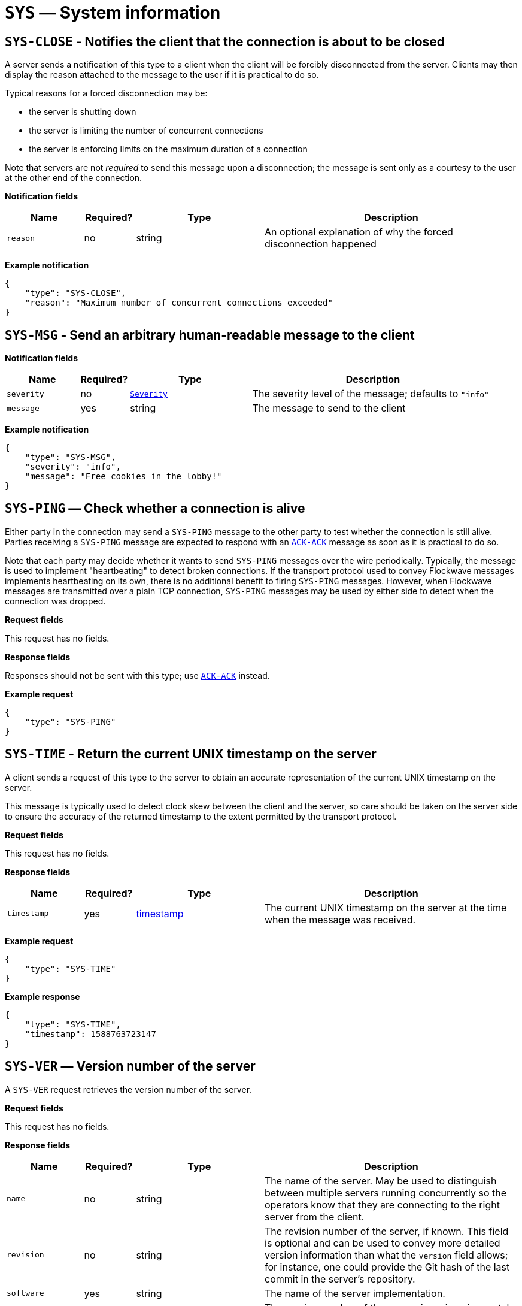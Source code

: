 = `SYS` — System information

== `SYS-CLOSE` - Notifies the client that the connection is about to be closed

A server sends a notification of this type to a client when the client will be
forcibly disconnected from the server. Clients may then display the reason
attached to the message to the user if it is practical to do so.

Typical reasons for a forced disconnection may be:

* the server is shutting down
* the server is limiting the number of concurrent connections
* the server is enforcing limits on the maximum duration of a connection

Note that servers are not _required_ to send this message upon a disconnection;
the message is sent only as a courtesy to the user at the other end of the
connection.

*Notification fields*

[width="100%",cols="15%,10%,25%,50%",options="header",]
|===
|Name |Required? |Type |Description
|`reason` |no |string |An optional explanation of why the forced disconnection happened
|===

*Example notification*

[source,json]
----
{
    "type": "SYS-CLOSE",
    "reason": "Maximum number of concurrent connections exceeded"
}
----

== `SYS-MSG` - Send an arbitrary human-readable message to the client

*Notification fields*

[width="100%",cols="15%,10%,25%,50%",options="header",]
|===
|Name |Required? |Type |Description
|`severity` |no |xref:types.adoc#_severity[`Severity`] |The severity level of the message; defaults to `"info"`
|`message` |yes |string |The message to send to the client
|===

*Example notification*

[source,json]
----
{
    "type": "SYS-MSG",
    "severity": "info",
    "message": "Free cookies in the lobby!"
}
----

== `SYS-PING` — Check whether a connection is alive

Either party in the connection may send a `SYS-PING` message to the
other party to test whether the connection is still alive. Parties
receiving a `SYS-PING` message are expected to respond with an
xref:messages/ack.adoc#_ack_ack_positive_acknowledgment[`ACK-ACK`] message as soon
as it is practical to do so.

Note that each party may decide whether it wants to send `SYS-PING`
messages over the wire periodically. Typically, the message is used to
implement "heartbeating" to detect broken connections. If the
transport protocol used to convey Flockwave messages implements
heartbeating on its own, there is no additional benefit to firing
`SYS-PING` messages. However, when Flockwave messages are transmitted
over a plain TCP connection, `SYS-PING` messages may be used by either
side to detect when the connection was dropped.

*Request fields*

This request has no fields.

*Response fields*

Responses should not be sent with this type; use
xref:messages/ack.adoc#_ack_ack_positive_acknowledgment[`ACK-ACK`] instead.

*Example request*

[source,json]
----
{
    "type": "SYS-PING"
}
----

== `SYS-TIME` - Return the current UNIX timestamp on the server

A client sends a request of this type to the server to obtain an accurate
representation of the current UNIX timestamp on the server.

This message is typically used to detect clock skew between the client and
the server, so care should be taken on the server side to ensure the accuracy
of the returned timestamp to the extent permitted by the transport protocol.

*Request fields*

This request has no fields.

*Response fields*

[width="100%",cols="15%,10%,25%,50%",options="header",]
|===
|Name |Required? |Type |Description
|`timestamp` |yes |xref:types.adoc#_timestamp[timestamp] |The current UNIX timestamp on the server at the time when the message was received.
|===

*Example request*

[source,json]
----
{
    "type": "SYS-TIME"
}
----

*Example response*

[source,json]
----
{
    "type": "SYS-TIME",
    "timestamp": 1588763723147
}
----

== `SYS-VER` — Version number of the server

A `SYS-VER` request retrieves the version number of the server.

*Request fields*

This request has no fields.

*Response fields*

[width="100%",cols="15%,10%,25%,50%",options="header",]
|===
|Name |Required? |Type |Description
|`name` |no |string |The name of the server. May be used to distinguish
between multiple servers running concurrently so the operators know that
they are connecting to the right server from the client.

|`revision` |no |string |The revision number of the server, if known.
This field is optional and can be used to convey more detailed version
information than what the `version` field allows; for instance, one
could provide the Git hash of the last commit in the server’s
repository.

|`software` |yes |string |The name of the server implementation.

|`version` |yes |string |The version number of the server, in
major.minor.patch format. The patch level is optional and may be
omitted.
|===

*Example request*

[source,json]
----
{
    "type": "SYS-VER"
}
----

*Example response*

[source,json]
----
{
    "type": "SYS-VER",
    "name": "CollMot test server",
    "software": "flockwave-server",
    "version": "1.0",
    "revision": "1.0+git:e2a0dc5"
}
----
